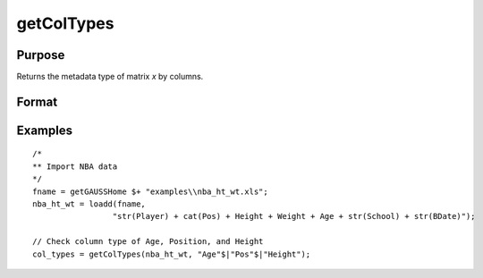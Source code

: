 
getColTypes
==============================================

Purpose
----------------

Returns the metadata type of matrix *x* by columns.

Format
----------------
.. function:: col_types = getColTypes(x [, columns])

    :param x: data with metadata.
    :type x: NxK dataframe

    :param columns: Optional argument, specifies columns in *x* to get type of. Default = all columns.
    :type columns: Jx1 vector or string array

    :return col_types: Type of *x* for the J columns specified by *columns*.
    :rtype col_types: Jx1 dataframe


Examples
----------------

::

  /*
  ** Import NBA data
  */
  fname = getGAUSSHome $+ "examples\\nba_ht_wt.xls";
  nba_ht_wt = loadd(fname,
                   "str(Player) + cat(Pos) + Height + Weight + Age + str(School) + str(BDate)");

  // Check column type of Age, Position, and Height
  col_types = getColTypes(nba_ht_wt, "Age"$|"Pos"$|"Height");


.. seealso:: Functions :func:`setColTypes`, :func:`setColLabels`, :func:`getColLabels`
